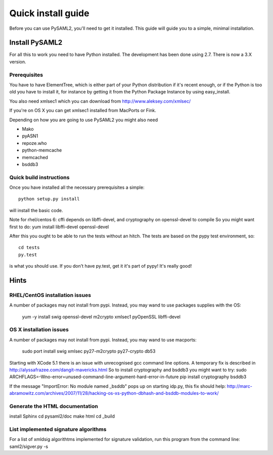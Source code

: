 .. _install:

Quick install guide
===================

Before you can use PySAML2, you'll need to get it installed. This guide 
will guide you to a simple, minimal installation.

Install PySAML2
---------------

For all this to work you need to have Python installed. 
The development has been done using 2.7.
There is now a 3.X version.

Prerequisites
^^^^^^^^^^^^^

You have to have ElementTree, which is either part of your Python distribution
if it's recent enough, or if the Python is too old you have to install it,
for instance by getting it from the Python Package Instance by using 
easy_install.

You also need xmlsec1 which you can download from http://www.aleksey.com/xmlsec/

If you're on OS X you can get xmlsec1 installed from MacPorts or Fink.

Depending on how you are going to use PySAML2 you might also need

* Mako
* pyASN1
* repoze.who
* python-memcache
* memcached
* bsddb3

Quick build instructions
^^^^^^^^^^^^^^^^^^^^^^^^

Once you have installed all the necessary prerequisites a simple::

    python setup.py install

will install the basic code.

Note for rhel/centos 6: cffi depends on libffi-devel, and cryptography on openssl-devel to compile
So you might want first to do:
yum install libffi-devel openssl-devel

After this you ought to be able to run the tests without an hitch.
The tests are based on the pypy test environment, so::

    cd tests
    py.test 

is what you should use. If you don't have py.test, get it it's part of pypy! 
It's really good!

Hints
-----

RHEL/CentOS installation issues
^^^^^^^^^^^^^^^^^^^^^^^^^^^^^^^

A number of packages may not install from pypi. Instead, you may wand to use packages supplies with the OS:

    yum -y install swig openssl-devel m2crypto xmlsec1 pyOpenSSL libffi-devel

OS X installation issues
^^^^^^^^^^^^^^^^^^^^^^^^

A number of packages may not install from pypi. Instead, you may wand to use macports:

    sudo port install swig xmlsec py27-m2crypto py27-crypto db53

Starting with XCode 5.1 there is an issue with unrecognised gcc command line options.
A temporary fix is described in http://alyssafrazee.com/dangit-mavericks.html
So to install cryptography and bsddb3 you might want to try:
sudo ARCHFLAGS=-Wno-error=unused-command-line-argument-hard-error-in-future pip install cryptography bsddb3

If the message "ImportError: No module named _bsddb" pops up on starting idp.py, this fix should help:
http://marc-abramowitz.com/archives/2007/11/28/hacking-os-xs-python-dbhash-and-bsddb-modules-to-work/


Generate the HTML documentation
^^^^^^^^^^^^^^^^^^^^^^^^^^^^^^^
install Sphinx
cd pysaml2/doc
make html
cd _build

List implemented signature algorithms
^^^^^^^^^^^^^^^^^^^^^^^^^^^^^^^^^^^^^

For a list of xmldsig algorithtms implemented for signature validation, run this program from the command line:
saml2/sigver.py -s
